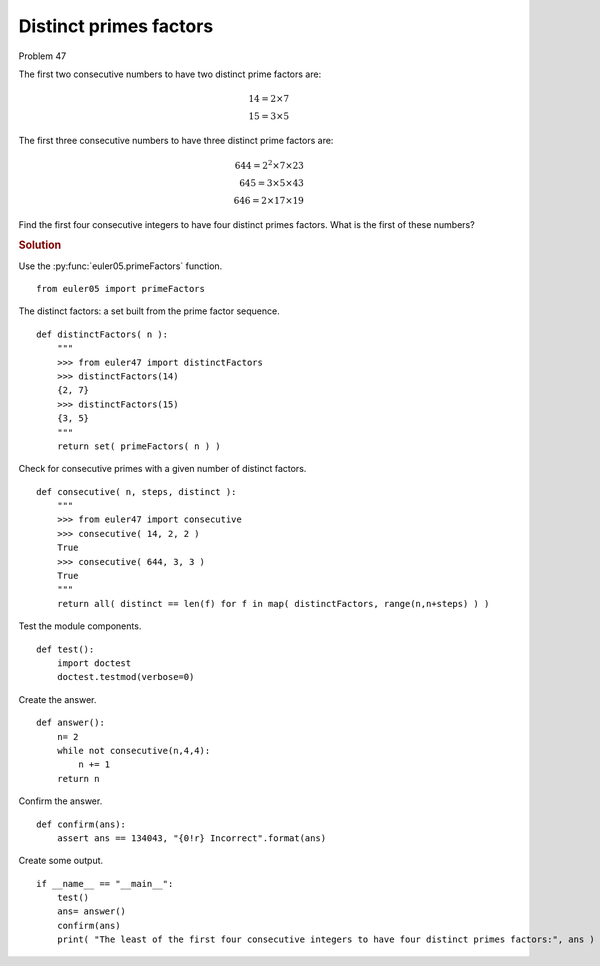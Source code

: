 ..  #!/usr/bin/env python3

Distinct primes factors
=======================

Problem 47

The first two consecutive numbers to have two distinct prime factors are:

..  math::

    14 = 2 \times 7
    \\
    15 = 3 \times 5

The first three consecutive numbers to have three distinct prime factors are:

..  math::

    644 = 2^2 \times 7 \times 23
    \\
    645 = 3 \times 5 \times 43
    \\
    646 = 2 \times 17 \times 19

Find the first four consecutive integers to have four distinct primes factors.
What is the first of these numbers?

..  rubric:: Solution
..  py:module:: euler47
    :synopsis: Distinct primes factors

Use the :py:func:`euler05.primeFactors` function.

::

  from euler05 import primeFactors

The distinct factors: a set built from the prime factor sequence.

::

  def distinctFactors( n ):
      """
      >>> from euler47 import distinctFactors
      >>> distinctFactors(14)
      {2, 7}
      >>> distinctFactors(15)
      {3, 5}
      """
      return set( primeFactors( n ) )

Check for consecutive primes with a given number of distinct
factors.

::

  def consecutive( n, steps, distinct ):
      """
      >>> from euler47 import consecutive
      >>> consecutive( 14, 2, 2 )
      True
      >>> consecutive( 644, 3, 3 )
      True
      """
      return all( distinct == len(f) for f in map( distinctFactors, range(n,n+steps) ) )

Test the module components.

::

  def test():
      import doctest
      doctest.testmod(verbose=0)

Create the answer.

::

  def answer():
      n= 2
      while not consecutive(n,4,4):
          n += 1
      return n

Confirm the answer.

::

  def confirm(ans):
      assert ans == 134043, "{0!r} Incorrect".format(ans)

Create some output.

::

  if __name__ == "__main__":
      test()
      ans= answer()
      confirm(ans)
      print( "The least of the first four consecutive integers to have four distinct primes factors:", ans )